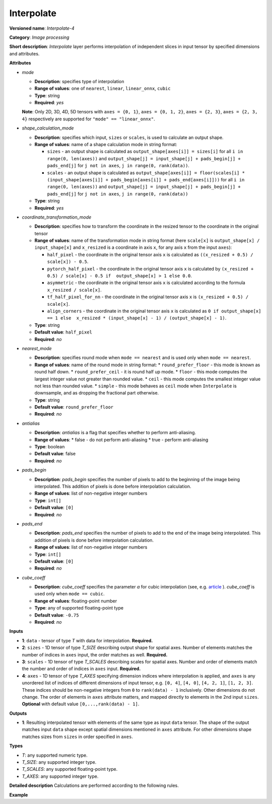 .. {#openvino_docs_ops_image_Interpolate_4}

Interpolate
===========


.. meta::
  :description: Learn about Interpolate-4 - an image processing operation, which
                can be performed on three required and one optional tensor.

**Versioned name**: *Interpolate-4*

**Category**: *Image processing*

**Short description**: *Interpolate* layer performs interpolation of independent slices in input tensor by specified dimensions and attributes.

**Attributes**

* *mode*

  * **Description**: specifies type of interpolation
  * **Range of values**: one of ``nearest``, ``linear``, ``linear_onnx``, ``cubic``
  * **Type**: string
  * **Required**: *yes*
  **Note**: Only 2D, 3D, 4D, 5D tensors with ``axes = {0, 1}``, ``axes = {0, 1, 2}``, ``axes = {2, 3}``,  ``axes = {2, 3, 4}`` respectively are supported for ``"mode" == "linear_onnx"``.

* *shape_calculation_mode*

  * **Description**: specifies which input, ``sizes`` or ``scales``, is used to calculate an output shape.
  * **Range of values**: name of a shape calculation mode in string format:

    * ``sizes`` - an output shape is calculated as ``output_shape[axes[i]] = sizes[i]`` for all ``i in range(0, len(axes))`` and ``output_shape[j] = input_shape[j] + pads_begin[j] + pads_end[j]`` for ``j not in axes``, ``j in range(0, rank(data))``.
    * ``scales`` - an output shape is calculated as ``output_shape[axes[i]] = floor(scales[i] * (input_shape[axes[i]] + pads_begin[axes[i]] + pads_end[axes[i]]))`` for all ``i in range(0, len(axes))`` and ``output_shape[j] = input_shape[j] + pads_begin[j] + pads_end[j]`` for ``j not in axes``, ``j in range(0, rank(data))``

  * **Type**: string
  * **Required**: *yes*

* *coordinate_transformation_mode*

  * **Description**: specifies how to transform the coordinate in the resized tensor to the coordinate in the original tensor
  * **Range of values**: name of the transformation mode in string format (here ``scale[x]`` is ``output_shape[x] / input_shape[x]`` and ``x_resized`` is a coordinate in axis ``x``, for any axis ``x`` from the input ``axes``):

    * ``half_pixel`` - the coordinate in the original tensor axis ``x`` is calculated as ``((x_resized + 0.5) / scale[x]) - 0.5``.
    * ``pytorch_half_pixel`` -  the coordinate in the original tensor axis ``x`` is calculated by ``(x_resized + 0.5) / scale[x] - 0.5 if  output_shape[x] > 1 else 0.0``.
    * ``asymmetric`` - the coordinate in the original tensor axis ``x`` is calculated according to the formula ``x_resized / scale[x]``.
    * ``tf_half_pixel_for_nn`` - the coordinate in the original tensor axis ``x`` is ``(x_resized + 0.5) / scale[x]``.
    * ``align_corners`` - the coordinate in the original tensor axis ``x`` is calculated as ``0 if output_shape[x] == 1 else  x_resized * (input_shape[x] - 1) / (output_shape[x] - 1)``.

  * **Type**: string
  * **Default value**: ``half_pixel``
  * **Required**: *no*

* *nearest_mode*

  * **Description**: specifies round mode when ``mode == nearest`` and is used only when ``mode == nearest``.
  * **Range of values**: name of the round mode in string format:
    * ``round_prefer_floor`` - this mode is known as round half down.
    * ``round_prefer_ceil`` - it is round half up mode.
    * ``floor`` - this mode computes the largest integer value not greater than rounded value.
    * ``ceil`` - this mode computes the smallest integer value not less than rounded value.
    * ``simple`` - this mode behaves as ``ceil`` mode when ``Interpolate`` is downsample, and as dropping the fractional part otherwise.
  * **Type**: string
  * **Default value**: ``round_prefer_floor``
  * **Required**: *no*

* *antialias*

  * **Description**: *antialias* is a flag that specifies whether to perform anti-aliasing.
  * **Range of values**:
    * false - do not perform anti-aliasing
    * true - perform anti-aliasing
  * **Type**: boolean
  * **Default value**: false
  * **Required**: *no*

* *pads_begin*

  * **Description**: *pads_begin* specifies the number of pixels to add to the beginning of the image being interpolated. This addition of pixels is done before interpolation calculation.
  * **Range of values**: list of non-negative integer numbers
  * **Type**: ``int[]``
  * **Default value**: ``[0]``
  * **Required**: *no*

* *pads_end*

  * **Description**: *pads_end* specifies the number of pixels to add to the end of the image being interpolated. This addition of pixels is done before interpolation calculation.
  * **Range of values**: list of non-negative integer numbers
  * **Type**: ``int[]``
  * **Default value**: ``[0]``
  * **Required**: *no*

* *cube_coeff*

  * **Description**: *cube_coeff* specifies the parameter *a* for cubic interpolation (see, e.g. `article <https://ieeexplore.ieee.org/document/1163711/>`__ ).  *cube_coeff* is used only when ``mode == cubic``.
  * **Range of values**: floating-point number
  * **Type**: any of supported floating-point type
  * **Default value**: ``-0.75``
  * **Required**: *no*

**Inputs**

* **1**: ``data`` - tensor of type *T* with data for interpolation. **Required.**

* **2**: ``sizes`` - 1D tensor of type *T_SIZE* describing output shape for spatial axes. Number of elements matches the number of indices in ``axes`` input, the order matches as well. **Required.**

* **3**: ``scales`` - 1D tensor of type *T_SCALES* describing scales for spatial axes. Number and order of elements match the number and order of indices in ``axes`` input. **Required.**

* **4**: ``axes`` - 1D tensor of type *T_AXES* specifying dimension indices where interpolation is applied, and ``axes`` is any unordered list of indices of different dimensions of input tensor, e.g. ``[0, 4]``, ``[4, 0]``, ``[4, 2, 1]``, ``[1, 2, 3]``. These indices should be non-negative integers from ``0`` to ``rank(data) - 1`` inclusively.  Other dimensions do not change. The order of elements in ``axes`` attribute matters, and mapped directly to elements in the 2nd input ``sizes``. **Optional** with default value ``[0,...,rank(data) - 1]``.

**Outputs**

* **1**: Resulting interpolated tensor with elements of the same type as input ``data`` tensor. The shape of the output matches input ``data`` shape except spatial dimensions mentioned in ``axes`` attribute. For other dimensions shape matches sizes from ``sizes`` in order specified in ``axes``.

**Types**

* *T*: any supported numeric type.
* *T_SIZE*: any supported integer type.
* *T_SCALES*: any supported floating-point type.
* *T_AXES*: any supported integer type.


**Detailed description**
Calculations are performed according to the following rules.

.. code-block:: py
   :force:

   import math
   import numpy as np
   from enum import Enum, unique

   class GetNearestPixel:
       def __init__(self, mode: str):
           self.func = {
               'round_prefer_floor': GetNearestPixel.prefer_floor_func,
               'round_prefer_ceil': GetNearestPixel.prefer_ceil_func,
               'floor': GetNearestPixel.floor_func,
               'ceil': GetNearestPixel.ceil_func,
               'simple': GetNearestPixel.simple_func
           }[mode]

       def __call__(self, x_original, is_downsample):
           return self.func(x_original, is_downsample)

       @staticmethod
       def prefer_floor_func(x_original, is_downsample):
           if x_original == int(x_original) + 0.5:
               return int(math.floor(x_original))
           else:
               return int(round(x_original))

       @staticmethod
       def prefer_ceil_func(x_original, is_downsample):
           return int(round(x_original))

       @staticmethod
       def floor_func(x_original, is_downsample):
           return int(math.floor(x_original))

       @staticmethod
       def ceil_func(x_original, is_downsample):
           return int(math.ceil(x_original))

       @staticmethod
       def simple_func(x_original, is_downsample):
           if is_downsample:
               return int(math.ceil(x_original))
           else:
               return int(x_original)


   class GetOriginalCoordinate:
       def __init__(self, mode: str):
           self.func = {
               'half_pixel': GetOriginalCoordinate.half_pixel_func,
               'pytorch_half_pixel': GetOriginalCoordinate.pytorch_half_pixel_func,
               'asymmetric': GetOriginalCoordinate.asymmetric_func,
               'tf_half_pixel_for_nn': GetOriginalCoordinate.tf_half_pixel_for_nn_func,
               'align_corners': GetOriginalCoordinate.align_corners_func
           }[mode]

       def __call__(self, x_resized, x_scale, length_resized, length_original):
           return self.func(x_resized, x_scale, length_resized, length_original)

       @staticmethod
       def half_pixel_func(x_resized, x_scale, length_resized, length_original):
           return ((x_resized + 0.5) / x_scale) - 0.5

       @staticmethod
       def pytorch_half_pixel_func(x_resized, x_scale, length_resized, length_original):
           return (x_resized + 0.5) / x_scale - 0.5 if length_resized > 1 else 0.0

       @staticmethod
       def asymmetric_func(x_resized, x_scale, length_resized, length_original):
           return x_resized / x_scale

       @staticmethod
       def tf_half_pixel_for_nn_func(x_resized, x_scale, length_resized, length_original):
           return (x_resized + 0.5) / x_scale

       @staticmethod
       def align_corners_func(x_resized, x_scale, length_resized, length_original):
           return  0 if length_resized == 1 else  x_resized * (length_original - 1) / (length_resized - 1)


   def get_cubic_coeff(s, a):
       abs_s = abs(s)
       coeff = np.zeros(4)
       coeff[0] = a * (abs_s - 1.0) * (abs_s - 1.0) * abs_s
       coeff[1] = ((a + 2.0) * abs_s - (a + 3.0)) * abs_s * abs_s + 1.0
       coeff[2] = (((-a -2.0) * abs_s+ (2.0 * a + 3.0)) * abs_s - a) * abs_s
       coeff[3] = - a * abs_s * abs_s * (abs_s - 1.0)
       return coeff


   def triangle_coeffs(dz):
       return np.maximum(0.0, 1.0 - np.abs(dz))


   @unique
   class ShapeCalculationMode(Enum):
       SIZES = 0
       SCALES = 1


   class InterpolateCalculation:
       def __init__(self, attrs: dict):
           self.mode = attrs['mode']
           self.func = {
               'nearest': self.nearest_interpolation,
               'linear': self.linear_interpolation,
               'cubic': self.cubic_interpolation,
               'linear_onnx': self.onnx_linear_interpolation
           }[self.mode]
           self.attrs = attrs

           self.pads_begin = attrs.get('pads_begin', [0])
           self.pads_end = attrs.get('pads_end', [0])
           self.coordinate_transformation_mode = attrs.get('coordinate_transformation_mode', 'half_pixel')
           self.nearest_mode = attrs.get('nearest_mode', 'round_prefer_floor')
           self.cube_coeff = attrs.get('cube_coeff', -0.75)
           self.antialias = attrs.get('antialias', False)

           self.shape_calculation_mode = {
               'sizes': ShapeCalculationMode.SIZES,
               'scales': ShapeCalculationMode.SCALES
           }[attrs['shape_calculation_mode']]

           self.get_original_coordinate = self.get_coordinate_transformation_mode()
           self.get_nearest_pixel = GetNearestPixel(self.nearest_mode)


       def get_coordinate_transformation_mode(self):
           return GetOriginalCoordinate(self.coordinate_transformation_mode)

       def shape_infer(self, input_data, sizes, scales):
           result = input_data.shape + self.pads_begin + self.pads_end

           if self.shape_calculation_mode == ShapeCalculationMode.SIZES:
               for i, axis in enumerate(self.axes):
                   result[axis] = sizes[i]
           else:
               for i, axis in enumerate(self.axes):
                   result[axis] = math.floor(scales[i] * result[axis])

           return result

       @staticmethod
       def correct_pad(pad, rank):
           pad_len = len(pad)
           if pad_len < rank:
               return np.pad(pad, (0, rank - pad_len), 'constant').astype(np.int64)
           elif pad_len > rank:
               return np.array(pad[: rank - 1]).astype(np.int64)
           else:
               return np.array(pad, dtype=np.int64)

       def __call__(self, input_data, sizes, scales, axes):
           rank = input_data.ndim
           self.pads_begin = InterpolateCalculation.correct_pad(self.pads_begin, rank)
           self.pads_end = InterpolateCalculation.correct_pad(self.pads_end, rank)
           self.pads = list(zip(self.pads_begin, self.pads_end))
           self.axes = np.array(axes).astype(np.int64)

           self.output_shape = self.shape_infer(input_data, sizes, scales)
           padded_data = np.pad(input_data, self.pads, 'constant')

           if self.shape_calculation_mode == ShapeCalculationMode.SIZES:
               num_of_axes = len(self.axes)
               self.scales = np.zeros(num_of_axes)
               for i, axis in enumerate(axes):
                   self.scales[i] = self.output_shape[axis] / padded_data.shape[axis]
           else:
               self.scales = scales

           if self.mode == 'nearest':
               self.all_scales = np.ones(rank).astype(np.float)
               for i, axis in enumerate(self.axes):
                   self.all_scales[axis] = self.scales[i]

           self.input_shape = padded_data.shape
           return self.func(padded_data)

       def clip_coord(self, coord, axis):
           return max(0, min(coord, self.input_shape[axis] - 1))

       def cubic_interpolation(self, input_data):
           rank = len(self.input_shape)
           result = np.zeros(self.output_shape)
           num_of_axes = len(self.axes)
           indices = [ind for ind in np.ndindex(tuple(4 for _ in range(num_of_axes)))]
           for coordinates in np.ndindex(tuple(self.output_shape)):
               input_coords = np.array(coordinates, dtype=np.int64)
               cubic_coeffs = np.zeros((rank, 4))
               for i, axis in enumerate(self.axes):
                   in_coord = self.get_original_coordinate(coordinates[axis], self.scales[i], self.output_shape[axis], self.input_shape[axis])
                   in_coord_int = math.floor(in_coord)
                   input_coords[axis] = in_coord_int
                   cubic_coeffs[axis] = get_cubic_coeff(in_coord - in_coord_int, self.cube_coeff)
               summa = 0.0
               for index in indices:
                   coords_for_sum = input_coords.copy()
                   coeffs_prod = 1.0
                   for i, axis in enumerate(self.axes):
                       coords_for_sum[axis] = self.clip_coord(input_coords[axis] + index[i] - 1, axis)
                   for i, axis in enumerate(self.axes):
                       coeffs_prod = coeffs_prod * cubic_coeffs[axis][index[i]]
                   summa += coeffs_prod * input_data[tuple(coords_for_sum)]
               result[coordinates] = summa
           return result

       def linear_interpolation(self, input_data):
           result = np.zeros(self.output_shape)
           num_of_axes = len(self.axes)
           is_downsample = False

           for scale in self.scales:
               is_downsample = is_downsample or (scale < 1)

           antialias = is_downsample and self.antialias

           a = np.zeros(num_of_axes)
           for i, _ in enumerate(self.axes):
               a[i] = self.scales[i] if antialias else 1.0

           prod_of_a = np.prod(a)
           r = np.zeros(num_of_axes).astype(np.int64)
           for i, _ in enumerate(self.axes):
               r[i] = 2 if self.scales[i] > 1.0 else int(math.ceil(2.0/a[i]))

           indices = [tuple(np.array(ind).astype(np.int64) - r) for ind in np.ndindex(tuple(2 * r + 1))]

           for coordinates in np.ndindex(tuple(self.output_shape)):
               icoords = np.array(coordinates).astype(np.float64)
               icoords_r = np.array(coordinates).astype(np.float64)
               for i, axis in enumerate(self.axes):
                   in_coord = self.get_original_coordinate(coordinates[axis], self.scales[i], self.output_shape[axis], self.input_shape[axis])
                   icoords[axis] = in_coord
                   icoords_r[axis] = round(in_coord)

               summa = 0.0
               wsum = 0.0

               for index in indices:
                   inner_coords = np.array(coordinates)
                   for i, axis in enumerate(self.axes):
                       inner_coords[axis] = index[i] + icoords_r[axis]

                   conditions = [inner_coords[axis] >= 0 and inner_coords[axis] < self.input_shape[axis] for axis in self.axes]
                   if not all(conditions):
                       continue

                   dz = np.zeros(num_of_axes)
                   for i, axis in enumerate(self.axes):
                       dz[i] = icoords[axis] - inner_coords[axis]

                   w = prod_of_a * np.prod(triangle_coeffs(a * dz))
                   wsum += w
                   summa += w * input_data[tuple(inner_coords)]

               if wsum == 0:
                   result[coordinates] = 0.0
               else:
                   result[coordinates] = summa / wsum

           return result

       def onnx_linear_interpolation5D(self, input_data):
           rank = len(self.input_shape)
           assert rank in [3, 5], "mode 'linear_onnx' supports only 3D or 5D tensors"
           assert set(self.axes) == {2, 3, 4} or set(self.axes) == {0, 1, 2}, \
               "mode 'linear_onnx' supports only case when axes = {2, 3, 4} or axes = {0, 1, 2}"

           result = np.zeros(self.output_shape)

           if rank == 3:
               reshaped_data = np.reshape(input_data, (1, 1, self.input_shape[0], self.input_shape[1], self.input_shape[2]))
               result = np.reshape(result,  (1, 1, self.output_shape[0], self.output_shape[1], self.output_shape[2]))
           else:
               reshaped_data = input_data

           input_shape = np.array(reshaped_data.shape).astype(np.int64)
           output_shape = np.array(result.shape).astype(np.int64)

           batch_size = input_shape[0];
           num_channels = input_shape[1];
           input_depth = input_shape[2];
           input_height = input_shape[3];
           input_width = input_shape[4];
           output_depth = output_shape[2];
           output_height = output_shape[3];
           output_width = output_shape[4];

           depth_scale = self.scales[0];
           height_scale = self.scales[1];
           width_scale = self.scales[2];

           z_original = np.zeros(output_depth).astype(np.float)
           y_original = np.zeros(output_height).astype(np.float)
           x_original = np.zeros(output_width).astype(np.float)

           in_z1 = np.zeros(output_depth).astype(np.int64)
           in_z2 = np.zeros(output_depth).astype(np.int64)
           in_y1 = np.zeros(output_height).astype(np.int64)
           in_y2 = np.zeros(output_height).astype(np.int64)
           in_x1 = np.zeros(output_width).astype(np.int64)
           in_x2 = np.zeros(output_width).astype(np.int64)

           dz1 = np.zeros(output_depth).astype(np.float)
           dz2 = np.zeros(output_depth).astype(np.float)

           dy1 = np.zeros(output_height).astype(np.float)
           dy2 = np.zeros(output_height).astype(np.float)

           dx1 = np.zeros(output_width).astype(np.float)
           dx2 = np.zeros(output_width).astype(np.float)

           for z in range(0, output_depth):
               in_z = self.get_original_coordinate(z, depth_scale, output_depth, input_depth)
               z_original[z] = in_z
               in_z = max(0, min(in_z, input_depth - 1))
               in_z1[z] = max(0, min(int(in_z), input_depth - 1))
               in_z2[z] = min(in_z1[z] + 1, input_depth - 1)
               dz1[z] = abs(in_z - in_z1[z])
               dz2[z] = abs(in_z - in_z2[z])

               if in_z1[z] == in_z2[z]:
                   dz1[z] = 0.5
                   dz2[z] = 0.5

           for y in range(0, output_height):
               in_y = self.get_original_coordinate(y, height_scale, output_height, input_height)
               y_original[y] = in_y
               in_y = max(0, min(in_y, input_height - 1))
               in_y1[y] = max(0, min(int(in_y), input_height - 1))
               in_y2[y] = min(in_y1[y] + 1, input_height - 1)
               dy1[y] = abs(in_y - in_y1[y])
               dy2[y] = abs(in_y - in_y2[y])

               if in_y1[y] == in_y2[y]:
                   dy1[y] = 0.5
                   dy2[y] = 0.5

           for x in range(0, output_width):
               in_x = self.get_original_coordinate(x, width_scale, output_width, input_width);
               x_original[x] = in_x
               in_x = max(0.0, min(in_x, input_width - 1));

               in_x1[x] = min(in_x, input_width - 1);
               in_x2[x] = min(in_x1[x] + 1, input_width - 1);

               dx1[x] = abs(in_x - in_x1[x]);
               dx2[x] = abs(in_x - in_x2[x]);
               if in_x1[x] == in_x2[x]:
                   dx1[x] = 0.5
                   dx2[x] = 0.5
           for n in range(0, batch_size):
               for c in range(0, num_channels):
                   for z in range(0, output_depth):
                       for y in range(0, output_height):
                           for x in range(0, output_width):
                               x111 = reshaped_data[n, c, in_z1[z], in_y1[y], in_x1[x]]
                               x211 = reshaped_data[n, c, in_z1[z], in_y1[y], in_x2[x]]
                               x121 = reshaped_data[n, c, in_z1[z], in_y2[y], in_x1[x]]
                               x221 = reshaped_data[n, c, in_z1[z], in_y2[y], in_x2[x]]
                               x112 = reshaped_data[n, c, in_z2[z], in_y1[y], in_x1[x]]
                               x212 = reshaped_data[n, c, in_z2[z], in_y1[y], in_x2[x]]
                               x122 = reshaped_data[n, c, in_z2[z], in_y2[y], in_x1[x]]
                               x222 = reshaped_data[n, c, in_z2[z], in_y2[y], in_x2[x]]

                               temp = dx2[x] * dy2[y] * dz2[z] * x111 + dx1[x] * dy2[y] * dz2[z] * x211
                               temp += dx2[x] * dy1[y] * dz2[z] * x121 + dx1[x] * dy1[y] * dz2[z] * x221
                               temp += dx2[x] * dy2[y] * dz1[z] * x112 + dx1[x] * dy2[y] * dz1[z] * x212
                               temp += dx2[x] * dy1[y] * dz1[z] * x122 + dx1[x] * dy1[y] * dz1[z] * x222

                               result[n, c, z, y, x] = temp

           return np.reshape(result, self.output_shape)

       def onnx_linear_interpolation4D(self, input_data):
           rank = len(self.input_shape)
           assert rank in [2, 4], "mode 'linear_onnx' supports only 2D or 4D tensors"
           assert set(self.axes) == {2, 3} or set(self.axes) == {0, 1}, \
               "mode 'linear_onnx' supports only case when axes = {2, 3} or axes = {0, 1}"

           result = np.zeros(self.output_shape)

           if rank == 2:
               reshaped_data = np.reshape(input_data, (1, 1, self.input_shape[0], self.input_shape[1]))
               result = np.reshape(result,  (1, 1, self.output_shape[0], self.output_shape[1]))
           else:
               reshaped_data = input_data

           input_shape = np.array(reshaped_data.shape).astype(np.int64)
           output_shape = np.array(result.shape).astype(np.int64)

           output_height = output_shape[2]
           output_width = output_shape[3]
           input_height = input_shape[2]
           input_width = input_shape[3]
           height_scale = self.scales[0]
           width_scale = self.scales[1]
           batch_size = input_shape[0]
           num_channels = input_shape[1]

           y_original = np.zeros(output_height).astype(np.float)
           x_original = np.zeros(output_width).astype(np.float)

           in_y1 = np.zeros(output_height).astype(np.int64)
           in_y2 = np.zeros(output_height).astype(np.int64)
           in_x1 = np.zeros(output_width).astype(np.int64)
           in_x2 = np.zeros(output_width).astype(np.int64)

           dy1 = np.zeros(output_height).astype(np.float)
           dy2 = np.zeros(output_height).astype(np.float)

           dx1 = np.zeros(output_width).astype(np.float)
           dx2 = np.zeros(output_width).astype(np.float)

           for y in range(0, output_height):
               in_y = self.get_original_coordinate(y, height_scale, output_height, input_height)
               y_original[y] = in_y
               in_y = max(0, min(in_y, input_height - 1))
               in_y1[y] = max(0, min(int(in_y), input_height - 1))
               in_y2[y] = min(in_y1[y] + 1, input_height - 1)
               dy1[y] = abs(in_y - in_y1[y])
               dy2[y] = abs(in_y - in_y2[y])

               if in_y1[y] == in_y2[y]:
                   dy1[y] = 0.5
                   dy2[y] = 0.5

           for x in range(0, output_width):
               in_x = self.get_original_coordinate(x, width_scale, output_width, input_width);
               x_original[x] = in_x
               in_x = max(0.0, min(in_x, input_width - 1));

               in_x1[x] = min(in_x, input_width - 1);
               in_x2[x] = min(in_x1[x] + 1, input_width - 1);

               dx1[x] = abs(in_x - in_x1[x]);
               dx2[x] = abs(in_x - in_x2[x]);
               if in_x1[x] == in_x2[x]:
                   dx1[x] = 0.5
                   dx2[x] = 0.5

           for n in range(0, batch_size):
               for c in range(0, num_channels):
                   for y in range(0, output_height):
                       for x in range(0, output_width):
                           x11 = reshaped_data[n, c, in_y1[y], in_x1[x]]
                           x21 = reshaped_data[n, c, in_y1[y], in_x2[x]]
                           x12 = reshaped_data[n, c, in_y2[y], in_x1[x]]
                           x22 = reshaped_data[n, c, in_y2[y], in_x2[x]]
                           temp = dx2[x] * dy2[y] * x11 + dx1[x] * dy2[y] * x21 + dx2[x] * dy1[y] * x12 + dx1[x] * dy1[y] * x22
                           result[n, c, y, x] = temp

           return np.reshape(result, self.output_shape)

       def onnx_linear_interpolation(self, input_data):
           rank = len(self.input_shape)
           assert rank in [2, 3, 4, 5], "mode 'linear_onnx' supports only 2D, 3D, 4D, or 5D tensors"

           if rank in [2, 4]:
               self.onnx_linear_interpolation4D(input_data)
           else:
               self.onnx_linear_interpolation5D(input_data)

       def nearest_interpolation(self, input_data):
           result = np.zeros(self.output_shape)

           num_of_axes = len(self.axes)
           for coordinates in np.ndindex(tuple(self.output_shape)):
               input_coords = np.array(coordinates, dtype=np.int64)
               for axis, scale in enumerate(self.all_scales):
                   in_coord = self.get_original_coordinate(coordinates[axis], scale, self.output_shape[axis], self.input_shape[axis])
                   nearest_pixel = self.get_nearest_pixel(in_coord, scale < 1)
                   input_coords[axis] = max(0, min(nearest_pixel, self.input_shape[axis] - 1))
               result[coordinates] = input_data[tuple(input_coords)]

           return result



**Example**

.. code-block:: xml
   :force:

   <layer ... type="Interpolate" ...>
       <data shape_calculation_mode="scales" pads_begin="0" pads_end="0" mode="linear"/>
       <input>
           <port id="0">
               <dim>1</dim>
               <dim>2</dim>
               <dim>48</dim>
               <dim>80</dim>
           </port>
           <port id="1">
               <dim>2</dim>  <!--The values in this input are [24, 160] -->
           </port>
           <port id="2">
               <dim>2</dim>  <!--The values in this input are [0.5, 2.0] -->
           </port>
           <port id="3">
               <dim>2</dim>  <!--The values in this input are [2, 3] (axes). -->
           </port>
       </input>
       <output>
           <port id="0"  precision="FP32">
               <dim>1</dim>
               <dim>2</dim>
               <dim>24</dim>
               <dim>160</dim>
           </port>
       </output>
   </layer>



